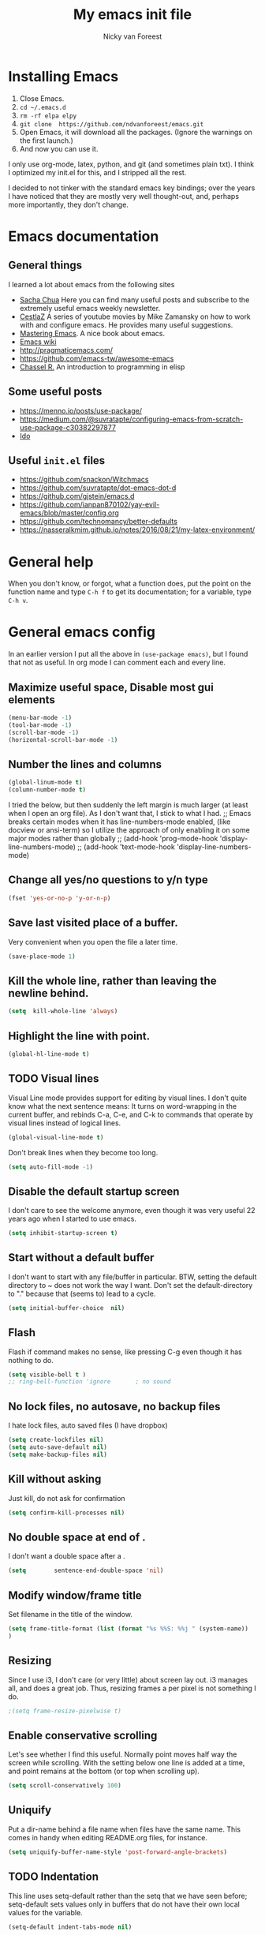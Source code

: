 #+title: My emacs init file
#+author: Nicky van Foreest
#+STARTUP: overview 
#+PROPERTY: header-args :comments yes :results silent

* Installing Emacs

1. Close Emacs.
2. =cd ~/.emacs.d=
2. =rm -rf elpa elpy=
3. =git clone  https://github.com/ndvanforeest/emacs.git=
4. Open Emacs, it will download all the packages. (Ignore the warnings on the first launch.)
5. And now you can use it.

I only use org-mode, latex, python, and git (and sometimes plain txt). I
think I optimized my init.el for this, and I stripped all the rest.

I decided to not tinker with the standard emacs key bindings; over the
years I have noticed that they are mostly very well thought-out, and,
perhaps more importantly, they don't change.


* Emacs documentation


** General things

I learned a lot about emacs from the following sites

- [[https://sachachua.com/blog/emacs/][Sacha Chua]] Here you can find
  many useful posts and subscribe to the extremely useful emacs weekly
  newsletter.
- [[https://cestlaz.github.io/stories/emacs/][CestlaZ]] A series of   youtube movies by Mike Zamansky on how to work with and configure  emacs. He provides many useful suggestions.
- [[https://www.masteringemacs.org/][Mastering Emacs]]. A  nice  book about emacs.
- [[https://www.emacswiki.org/emacs/EmacsNewbieHelpReference][Emacs  wiki]]
- [[http://pragmaticemacs.com/]]
- [[https://github.com/emacs-tw/awesome-emacs]]
- [[https://www.gnu.org/software/emacs/manual/pdf/eintr.pdf][Chassel  R.]] An introduction to programming in elisp


**  Some useful posts

- [[https://menno.io/posts/use-package/]]
- [[https://medium.com/@suvratapte/configuring-emacs-from-scratch-use-package-c30382297877]]
- [[https://www.masteringemacs.org/article/introduction-to-ido-mode][Ido]]

** Useful =init.el= files
 
- https://github.com/snackon/Witchmacs
- [[https://github.com/suvratapte/dot-emacs-dot-d]]
- [[https://github.com/gjstein/emacs.d]]
- [[https://github.com/ianpan870102/yay-evil-emacs/blob/master/config.org]]
- [[https://github.com/technomancy/better-defaults]]
- [[https://nasseralkmim.github.io/notes/2016/08/21/my-latex-environment/]]



* General help
When you don't know, or forgot, what a function does, put the point on the function name and type =C-h f= to get its documentation; for a variable, type =C-h v=.

* General emacs config

In an earlier version I put all the above in ~(use-package emacs)~, but I found that not as useful. In org mode I can comment each and every line.

** Maximize useful space, Disable most gui elements

#+begin_src emacs-lisp
(menu-bar-mode -1)  
(tool-bar-mode -1)
(scroll-bar-mode -1)
(horizontal-scroll-bar-mode -1)
#+end_src



** Number the lines and columns

#+begin_src emacs-lisp 
(global-linum-mode t)
(column-number-mode t)
#+end_src

I tried the below, but then suddenly the left margin is much larger (at least when I open an org file). As I don't want that, I stick to what I had. 
;; Emacs breaks certain modes when it has line-numbers-mode enabled, (like docview or ansi-term) so I utilize the approach of only enabling it on some major modes rather than globally
;; (add-hook 'prog-mode-hook 'display-line-numbers-mode)
;; (add-hook 'text-mode-hook 'display-line-numbers-mode)


** Change all yes/no questions to y/n type
#+begin_src emacs-lisp 
(fset 'yes-or-no-p 'y-or-n-p) 
#+end_src

** Save last visited place  of a buffer.  
Very convenient when you open the file a later  time.
#+begin_src emacs-lisp 
(save-place-mode 1)                 
#+end_src

** Kill the whole line, rather than leaving the newline behind.
#+begin_src emacs-lisp 
(setq  kill-whole-line 'always)
#+end_src

** Highlight the line with point. 
#+begin_src emacs-lisp 
(global-hl-line-mode t)       
#+end_src

** TODO Visual lines
Visual Line mode provides support for editing by visual lines.
I don't quite know what the next sentence means: It turns on word-wrapping in the current buffer, and rebinds C-a, C-e, and C-k to commands that operate by visual lines instead of logical lines.
#+begin_src emacs-lisp 
(global-visual-line-mode t)    
#+end_src

Don't break lines when they become too long. 
#+begin_src emacs-lisp 
(setq auto-fill-mode -1)
#+end_src


** Disable the default startup screen
I don't care to see the welcome anymore, even though it was very useful 22 years ago when I started to use emacs.
#+begin_src emacs-lisp 
(setq inhibit-startup-screen t)
#+end_src

** Start without a default buffer
I don't want to start with any file/buffer in particular.
BTW, setting the default directory to ~ does not work the way I want. Don't set the default-directory to "." because that (seems to) lead to a cycle.
#+begin_src emacs-lisp 
(setq initial-buffer-choice  nil)
#+end_src

** Flash
Flash if command makes no sense, like pressing C-g even though it has nothing to do.
#+begin_src emacs-lisp 
(setq visible-bell t )
;; ring-bell-function 'ignore       ; no sound
#+end_src

** No lock files, no autosave, no backup files
I hate lock files, auto saved files (I have dropbox)
#+begin_src emacs-lisp 
(setq create-lockfiles nil)
(setq auto-save-default nil)
(setq make-backup-files nil)
#+end_src


** Kill without asking
Just kill, do not ask for confirmation
#+begin_src emacs-lisp 
(setq confirm-kill-processes nil)
#+end_src
** No double space at end of .

I don't want a double space after a .
#+begin_src emacs-lisp 
(setq        sentence-end-double-space 'nil)
#+end_src

** Modify window/frame title

Set filename in the title of the window.
#+begin_src emacs-lisp 
(setq frame-title-format (list (format "%s %%S: %%j " (system-name))  '(buffer-file-name "%f" (dired-directory dired-directory "%b")))
)
#+end_src

** Resizing

Since I use i3, I don't care (or very little) about screen lay out. i3 manages all, and does a great job. Thus, resizing frames  a per pixel is not something I do.
#+begin_src emacs-lisp 
;(setq frame-resize-pixelwise t)
#+end_src

** Enable conservative scrolling

Let's see whether I find this useful. Normally point moves half way the screen while scrolling. With the setting below one line is added at a time, and  point remains at the bottom (or top when scrolling up).
#+BEGIN_SRC emacs-lisp
  (setq scroll-conservatively 100)
#+END_SRC

** Uniquify 
Put a dir-name behind a file name when files have the same name. This comes in handy when editing README.org files, for instance. 
#+begin_src emacs-lisp 
(setq uniquify-buffer-name-style 'post-forward-angle-brackets)
#+end_src
** TODO Indentation

This line uses setq-default rather than the setq that we have seen before; setq-default sets values only in buffers that do not have their own local values for the variable.
#+begin_src emacs-lisp 
  (setq-default indent-tabs-mode nil)
#+end_src

#+BEGIN_SRC emacs-lisp
  (setq-default tab-width 4)
  (setq-default standard-indent 4)
  (setq-default electric-indent-inhibit t)
#+END_SRC

What does this do? 
#+begin_src emacs-lisp 
  (setq backward-delete-char-untabify-method 'nil)
#+end_src

What to do with this: change it so something for python?
  (setq c-basic-offset tab-width)


** TODO Automatic updating of buffers

When exporting an org mode file to LaTeX and pdf, the tex file is modified.
I like to see this (intermediate) tex file automatically updated in emacs.
This is achieved with these settings. 

Why  does this require two lines? What does the first, and what the second?

#+begin_src emacs-lisp 
(global-auto-revert-mode 1) 
(setq auto-revert-verbose nil) 
#+end_src


** Clean up at save
I don't want an extra new line at the end, at least not automatically. 
#+begin_src emacs-lisp 
; (setq require-final-newline t)
(add-hook 'before-save-hook 'whitespace-cleanup)
#+end_src
*
** Middle mouse click pastes at mouse location
#+begin_src emacs-lisp 
(setq mouse-yank-at-point t)
#+end_src

** Load newest file
I don't think I need this, so let's comment it out, and see how I fare.
#+begin_src emacs-lisp 
; (setq load-prefer-newer t)
#+end_src

** Apropos
A more sophisticated sort of question to ask is, "What are the commands for working with files?"
To ask this question, type C-h a file RET, which displays a list of all command names that contain `file'
#+begin_src emacs-lisp 
(setq apropos-do-all t)
#+end_src

** Key bindings

Move to other window, quicker than ~C-x o~.
#+begin_src emacs-lisp 
(global-set-key (kbd "M-o") 'other-window)
#+end_src

I use this a lot, for instance  in python mode to autocomplete filenames in ~open("...")~.
#+begin_src emacs-lisp 
(global-set-key (kbd "M-/") 'hippie-expand)
#+end_src

Delete rest of the string up to a given character.
#+begin_src emacs-lisp 
(global-set-key (kbd "M-z") 'zap-up-to-char)
#+end_src

** Enable prettify symbols mode
#+BEGIN_SRC emacs-lisp
  (global-prettify-symbols-mode t)
#+END_SRC

* Ediff

#+begin_src emacs-lisp 
(use-package ediff
  ; side by side differences rather than in two buffers under neath each other.
  :defer t
  :config (setq ediff-split-window-function 'split-window-horizontally
		ediff-window-setup-function 'ediff-setup-windows-plain ;; otherwise ediff opens another window
		)
  )
#+end_src

* Smex
A convenient interface to recently and most frequently used commands.
#+begin_src emacs-lisp 
(use-package smex
  :defer t
  :bind (("M-x" . smex))
  :config (smex-initialize)
)
#+end_src

* Typing French characters

Allow for French accents
#+begin_src emacs-lisp 
(set-language-environment "UTF-8") 

(defun accents ()
    (interactive)
    (activate-input-method "latin-1-alt-postfix") )
  ;; (defun current-lang () ;; I don't know whether I need this to be able to type French characters. 
  ;;   (interactive)
  ;;   (eval-expression current-language-environment)
  ;;   )

#+end_src

* The the

Search for occurrences of repetition of words, like "the the", "a a", and so on


#+begin_src emacs-lisp 
(defun the-the ()
       "Search forward for for a duplicated word."
       (interactive)
       (message "Searching for for duplicated words ...")
       (push-mark)
       ;; This regexp is not perfect
       ;; but is fairly good over all:
       (if (re-search-forward
            "\\b\\([^@ \n\t]+\\)[ \n\t]+\\1\\b" nil 'move)
           (message "Found duplicated word.")
         (message "End of buffer")))
     
     ;; Bind 'the-the' to  C-c \
     (global-set-key "\C-c\\" 'the-the)
#+end_src

* Bufler

Replacement for =ibuffer=. See https://github.com/alphapapa/bufler.el

#+begin_src emacs-lisp 
(use-package bufler 
  :bind (("C-x C-b" . bufler)))
#+end_src

* Kill buffer and its windows 


#+begin_src emacs-lisp 
(defun bjm/kill-this-buffer ()
  "Kill the current buffer."
  (interactive)
  (kill-buffer (current-buffer)))

(defun kill-buffer-and-its-windows (buffer)
  "Kill BUFFER and delete its windows.  Default is `current-buffer'.
BUFFER may be either a buffer or its name (a string)."
  (interactive (list (read-buffer "Kill buffer: " (current-buffer) 'existing)))
  (setq buffer  (get-buffer buffer))
  (if (buffer-live-p buffer)            ; Kill live buffer only.
      (let ((wins  (get-buffer-window-list buffer nil t))) ; On all frames.
        (when (and (buffer-modified-p buffer)
                   (fboundp '1on1-flash-ding-minibuffer-frame))
          (1on1-flash-ding-minibuffer-frame t)) ; Defined in `oneonone.el'.
        (when (kill-buffer buffer)      ; Only delete windows if buffer killed.
          (dolist (win  wins)           ; (User might keep buffer if modified.)
            (when (window-live-p win)
              ;; Ignore error, in particular,
              ;; "Attempt to delete the sole visible or iconified frame".
              (condition-case nil (delete-window win) (error nil))))))
    (when (interactive-p)
      (error "Cannot kill buffer.  Not a live buffer: `%s'" buffer))))



; (global-set-key (kbd "C-x k") 'bjm/kill-this-buffer)
(global-set-key (kbd "C-x k") 'kill-buffer-and-its-windows)
; (global-set-key (kbd "C-x w") 'delete-frame)
; (substitute-key-definition 'kill-buffer 'kill-buffer-and-its-windows global-map)
#+end_src

* Which keys

After typing the beginning of a keychord, like C-c, this package opens, after a second or so, the modeline with an overview of all possible keychords that have that particular combination as a start.
I don't know whether I find this useful.

#+begin_src emacs-lisp 
(use-package which-key
  :config
(which-key-mode))
#+end_src



* Dired

When browsing through the directories, I want the intermediate buffers that dired opens killed.

#+begin_src emacs-lisp 
(setq delete-by-moving-to-trash t)
; Delete intermediate buffers when navigating through dired.
(eval-after-load "dired"
 #'(lambda ()
     (put 'dired-find-alternate-file 'disabled nil)
     (define-key dired-mode-map (kbd "RET") #'dired-find-alternate-file)))
#+end_src

* Snippets

Weird, it seems that my ~.emacs.d/snippets~ directory is not added to the path.
However, I then tried to make a new snippet ~M-x yas-new-snippet- and when saving emacs asked me where to save the file and it suggested the ~.emacs.d/snippets/org-mode~ dir. Once I saved the file in that directory, it got found after ~(yas-reload-all)~. I infered from this that I have to save the snippets in directories like ~org-mode~ or ~latex-mode~. And this worked indeed.

#+begin_src emacs-lisp 
(use-package yasnippet
  :init
;  (add-to-list 'yas-snippet-dirs "~/.emacs.d/snippets")
  (yas-global-mode 1))

; (use-package yasnippet-snippets)
#+end_src

Load the standard snippets of melpa. 
#+begin_src emacs-lisp 
(use-package yasnippet-snippets)
#+end_src

I don't want a few of the default snippets to interfere with cdlatex. 
#+begin_src shell 
cd elpa/yasnippet-snippets-*/snippets/latex-mode
rm frame
rm frac
#+end_src


* ido

=ido= provides auto completion to find files and open buffers.
It also hides lots of files I typically don't want to see when searching for/opening files from a directory.

#+begin_src emacs-lisp 
(use-package ido
  :config
  (setq ido-everywhere t
	ido-enable-flex-matching t ;; show any name that has the typed characters
	ido-use-virtual-buffers t  ;; list of past visited files
	ido-create-new-buffer 'always  ;; do not ask to create new buffer when C-x b
	confirm-nonexistent-file-or-buffer nil  ;; also do not ask to confirm in case of C-x b
	ido-default-buffer-method 'selected-window
	ido-file-extensions-order '(".tex" ".py")
	completion-ignored-extensions '(".o" ".pdf" "~" ".bin" ".ilg" ".idx" ".ind" ".log"
                                      ".obj" ".map" ".a" ".so" ".pytxcode" ".toc" ".rel" ".out" 
                                      ".mod" ".aux" ".out" ".pyg" ".bbl" ".blg")
	ido-ignore-extensions t  ;; ignore files with the above extensions
	ido-ignore-directories '("auto" "_minted*" "__pycache__" ".git") ;; this works with C-x d, but not with C-x C-f
	ido-ignore-files '("auto" "_minted*" "__pycache__") ;; this works with C-x C-f
	)
  (ido-mode t) )
#+end_src

I don't think I'll need ivy or helm for my purposes.

* Theming

For normal work I use the material theme.

#+begin_src emacs-lisp 
(use-package material-theme
  )
#+end_src

I prefer somehat smaller fonts.
#+begin_src emacs-lisp 
(set-face-attribute 'default nil :height 95) 
#+end_src

* Dimmer

This dimms the buffer(s) that don't have point. 

#+begin_src emacs-lisp 
(use-package dimmer  
  :config (dimmer-mode t)
  (setq dimmer-fraction 0.2)
  )
#+end_src

* Parentheses

** Show matching parentheses.
I had the quoted code earlier, but I don't see the difference.
#+begin_src emacs-lisp 
(show-paren-mode 1)
;; (use-package paren   
;;   :init (setq show-paren-delay 0)
;;   :config (show-paren-mode +1)
;;   )
#+end_src

** Insert the matching right bracket

As far I can tell, the pairs come automatically with the electric pair mode. I put them in quotes.

#+BEGIN_SRC emacs-lisp
  ;; (setq electric-pair-pairs '(
  ;;                             (?\{ . ?\})
  ;;                             (?\( . ?\))
  ;;                             (?\[ . ?\])
  ;;                             (?\" . ?\")
  ;;                             ))
(electric-pair-mode t)
#+END_SRC

** TODO Using rainbow delimiters? 
I don't think I need this. I also don't quite get what it does. 
#+begin_src emacs-lisp 
;; (use-package rainbow-delimiters
;;   :hook((prog-mode . rainbow-delimiters-mode)
;;         (text-mode . rainbow-delimiters-mode)
;;         )
;; )
#+end_src

* Diminish

#+begin_src emacs-lisp 
(use-package diminish 
  )
#+end_src

Seems to suppress minor modes in the modeline, but I guess I don't to see the effect of it.

* ripgrep, fast searching

I replaced =ack= for =rg=

#+begin_src emacs-lisp 
(use-package rg
  :config
  (rg-enable-default-bindings)
  )
#+end_src

* Deft: Taking notes

#+begin_src emacs-lisp 
(use-package deft  ;; very practical note taking package
  :defer t
  :bind ("C-c d" . deft)
  :config
  (setq deft-extensions '("txt" "tex" "org"))
  (setq deft-directory "~/org/deft")
  (setq deft-auto-save-interval 0)
  )
#+end_src

* Atomic chrome
Type emails and boxes within emacs

https://github.com/imjonathan/atomic-chrome

#+begin_src emacs-lisp 
(use-package atomic-chrome
  :config
  (atomic-chrome-start-server)
  (setq atomic-chrome-buffer-open-style 'frame)
  )
#+end_src

Kill frame with =kill-frame= with keychord =C-x 5 0=.

Set a shortcut like =M-e= in chromium by typing =chrome://extensions/shortcuts= in the chrome search bar (on top), and then type =M-e=.

* Syntax checking


#+begin_src emacs-lisp 
(use-package flycheck
  :init (global-flycheck-mode) )
#+end_src

* Spell checking

#+begin_src emacs-lisp 
(use-package flyspell
  :init  (flyspell-mode 1)
  :config
  ;;   (setq 
  (setq ispell-program-name "aspell"
	ispell-list-command "--list" ;; this is necessary when using aspell instead of ispell
	;; ispell-dictionary   "english" ; Default dictionary to use
	)
  :hook((prog-mode . flyspell-mode)
        (text-mode . flyspell-mode)
        )
  )
#+end_src

* Autocompletion

# #+begin_src emacs-lisp 
# (use-package auto-complete
#   :init
#   (progn
#     (ac-config-default)
#     (global-auto-complete-mode t)
#     ))
# #+end_src

I don't really understand the difference between =auto-complete= and =company=. I have the impression that =company= works better with respect to completion. 


Company stands for "complete anything". 
#+begin_src emacs-lisp 
(use-package company
  :bind (:map company-active-map
              ("C-n" . company-select-next)
              ("C-p" . company-select-previous)
              )
  :config
  (setq company-idle-delay 0.0)
  (global-company-mode t)
  )
#+end_src

* Org mode 

I commented out =org-structure-template-alist= because I use =yasnippets= rather then =<p TAB= to get a python source code block.

I commented out several header settings for =org-babel= code blocks.
I think I prefer to have these options set per file, not here. 

#+begin_src emacs-lisp 
(use-package org
  :config
  (org-babel-do-load-languages
   'org-babel-load-languages  ; I hope I never need any other languages then these
   '((shell . t)
     (python . t)
     (emacs-lisp . t)
     )
   )
  ;; (add-to-list 'org-structure-template-alist
  ;;              '("p" . "src python ")
  ;;              )
  (setq org-confirm-babel-evaluate nil 
        org-latex-listings 'minted
	org-latex-packages-alist '(("" "minted"))
	org-latex-pdf-process 
	'("pdflatex -shell-escape -interaction nonstopmode -output-directory %o %f"
	 "pdflatex -shell-escape -interaction nonstopmode -output-directory %o %f")
	org-src-preserve-indentation t
	org-src-fontify-natively t ; does this work? 
	org-latex-with-hyperref nil
	org-list-allow-alphabetical t)
  ;; (setq org-babel-default-header-args:python
  ;;     '((:results . "output replace")
  ;; 	(:session . "none")
  ;; 	(:exports . "both")
  ;; 	(:tangle . "no")))
  ;; (setq org-babel-default-header-args:python
  ;;     '((:results . "output replace")
  ;; 	(:session . "none")
  ;; 	(:exports . "both")
  ;; 	(:cache .   "no")
  ;; 	(:noweb . "no")
  ;; 	(:hlines . "no")
  ;; 	(:tangle . "no")
  ;; 	(:eval . "never-export")))
  :hook (org-mode . turn-on-org-cdlatex)
  )



(setq org-cycle-emulate-tab 'white)

;; scale the latex preview figure that you get with C-c C-x C-l
(setq org-format-latex-options (plist-put org-format-latex-options :scale 5.0))

;; (add-to-list 'org-latex-classes
;;              '("article"
;;                "\\documentclass{article}"
;;                ("\\section{%s}" . "\\section*{%s}")
;;                ("\\subsection{%s}" . "\\subsection*{%s}")
;;                ("\\subsubsection{%s}" . "\\subsubsection*{%s}")
;;                ("\\paragraph{%s}" . "\\paragraph*{%s}")
;;                ("\\subparagraph{%s}" . "\\subparagraph*{%s}")))

#+end_src




Often I use the (very handy) LaTeX =subfiles=package. The next allows to export (=C-c C-e l l=) to a =\documentclass{subfile}=.
I want to be able to export to a subfiles package.

#+begin_src emacs-lisp 
(require 'ox-latex)
(with-eval-after-load 'ox-latex
   (add-to-list 'org-latex-classes
   '("subfiles"
   "\\documentclass{subfiles}
   [NO-DEFAULT-PACKAGES]
   [NO-PACKAGES]"
   ("\\section{%s}" . "\\section*{%s}")
   ("\\subsection{%s}" . "\\subsection*{%s}")
   ("\\subsubsection{%s}" . "\\subsubsection*{%s}")
   ("\\paragraph{%s}" . "\\paragraph*{%s}"))))
#+end_src

Make nice bullets when viewing =.org= files
#+begin_src emacs-lisp 
(use-package org-bullets
  ; :config
  ; (add-hook 'org-mode-hook (lambda () (org-bullets-mode 1))))
  :hook(org-mode . org-bullets-mode) )
#+end_src

#+begin_src emacs-lisp 
(use-package ob-async)

#+end_src

* htmlize

Code highlighting, for  =nikola=, =reveal.js=, and perhaps more.

#+begin_src emacs-lisp 
(use-package htmlize)
#+end_src

* Latex

** Paragraph outlining

This function splits a paragraph with one sentence per line.  I find this layout much more convenient than  fixed width paragraphs.

#+begin_src emacs-lisp 
  (defun ales/fill-paragraph (&optional P)	;
    "When called with prefix argument call `fill-paragraph'. Otherwise split the current paragraph into one sentence per line."
    (interactive "P")
    (if (not P)
        (save-excursion
          (let ((fill-column 12345678)) ;; relies on dynamic binding
            (fill-paragraph) ;; this will not work correctly if the paragraph is
            ;; longer than 12345678 characters (in which case the
            ;; file must be at least 12MB long. This is unlikely.)
            (let ((end (save-excursion
                         (forward-paragraph 1)
                         (backward-sentence)
                         (point-marker))))  ;; remember where to stop
              (beginning-of-line)
              (while (progn (forward-sentence)
                            (<= (point) (marker-position end)))
                (just-one-space) ;; leaves only one space, point is after it
                (delete-char -1) ;; delete the space
                (newline)        ;; and insert a newline
                (LaTeX-indent-line) ;; I only use this in combination with latex, so this makes sense
                ))))
      ;; otherwise do ordinary fill paragraph
      (fill-paragraph P))
    )
#+end_src

** Search and replace in latex environment
    Usual regular expressions can be used, e.g. searching for \<i\> instead of just i avoids changing \sin to \sxn.

#+begin_src emacs-lisp 
(defun latex-replace-in-math ()
  "Call `query-replace-regexp' with `isearch-filter-predicate' set to filter out matches outside LaTeX math environments."
  (interactive)
  (let ((isearch-filter`-predicate
	 (lambda (BEG END)
	   (save-excursion (save-match-data (goto-char BEG) (texmathp)))))
	(case-fold-search nil))
    (call-interactively 'query-replace-regexp)))
#+end_src

** Auctex

Some people load ~tex-site~, rather than ~latex~. I found the following explanation on the web: 

---
I believe tex-site is right in your case since you use the git version of AUCTeX, which doesn't include this line:

;;;###autoload (require 'tex-site)

ELPA users shouldn't use tex-site since the file gets required during package initialization.
---

Since I use ELPA,  I stick to ~use-package latex~.

#+begin_src emacs-lisp 
(use-package latex; tex-site ;; If I don't use latex here, the add-to-list below does not work
  :ensure auctex
  :defer t
  :mode ("\\.tex\\'" . latex-mode)
  :init
  (setq reftex-plug-into-AUCTeX t )
  :bind (("M-q" . ales/fill-paragraph))  ;; start every sentence on a new line
  :config
  ;; (setq-default TeX-master nil ); by each new fie AUCTEX will ask for a master fie.
  (setq-default auto-fill-function nil) ;; 
  (setq TeX-auto-save t
        TeX-parse-self t
        TeX-save-query nil  ;dont ask to save if you want to compile with C-c C-c
        LaTeX-command-style '(("" "%(PDF)%(latex) -shell-escape %S%(PDFout)"))
        TeX-file-extensions '("tex" "sty")
        TeX-ispell-extend-skip-list t
        ; LaTeX-electric-left-right-brace t ; handled by cdlatex, see below
        reftex-isearch-minor-mode t ; search whole document, not just the current file
        )
  (add-hook 'LaTeX-mode-hook
            (lambda ()
	      (turn-on-reftex)
	      (turn-on-cdlatex) 
              ; (prettify-symbols-mode) ; handled globally
              ; (visual-line-mode) ; Since I load this globally, it is not necessary I think. 
              ; (LaTeX-math-mode) ; enable math-mode right away in  math environment; `a expands right away to \alpha
              (reftex-isearch-minor-mode)
              (LaTeX-add-environments
               '("corollary" LaTeX-env-label)
               '("lemma" LaTeX-env-label)
               '("proposition" LaTeX-env-label)
               '("theorem" LaTeX-env-label)
               '("exercise" LaTeX-env-label)
               '("extra" LaTeX-env-label)
               '("example" LaTeX-env-label)
               '("remark" LaTeX-env-label)
                  )
              )
            )
  (add-to-list 'LaTeX-verbatim-environments "exercise" "solution")
  ;; (add-to-list 'LaTeX-indent-environment-list
  ;; 	       '("exercise" current-indentation)
  ;;              '("solution" current-indentation)
  ;; 	       )
  )
#+end_src

questions:
- Why to add exercise and solution to a list?

** CD latex

#+begin_src emacs-lisp 
;; (use-package cdlatex
;;    :defer t
;; )
#+end_src

Type ~C-c ?~ to get help.
Eg. in a math enviroment type ~fr TAB~ to get a ~\frac~, and ~lr(~ to get a pair of left-right braces. Etc. 



** Reftex

#+begin_src emacs-lisp 
(use-package reftex
  ; :defer t
  :after latex
  :config
  (setq reftex-enable-partial-scans t
        reftex-save-parse-info t
        reftex-use-multiple-selection-buffers t
        reftex-plug-into-AUCTeX t
        reftex-cite-prompt-optional-args t; Prompt for empty optional arguments in cite
        )
  (setq reftex-keep-temporary-buffers nil);; added 20210114
  (setq reftex-trust-label-prefix '("fig:" "eq:")) ;; added 20210114
  (setq reftex-label-alist
        '( ("corollary" ?c "cor:" "~\\ref{%s}" nil   ("corollary" "co.") -3)
          ("exercise" ?x "ex:" "~\\ref{%s}" nil   ("exercise" "ex.") -4)
          ("lemma" ?l "lem:" "~\\ref{%s}" nil   ("lemma" "le.") -5)
          ("proposition" ?p "prop:" "~\\ref{%s}" nil   ("proposition" "pr.") -6)
          ("theorem" ?h "thr:" "~\\ref{%s}" nil   ("theorem" "th.") -7)
          ("example" ?p "exa:" "~\\ref{%s}" nil   ("example" "exa.") -8)
          ("remark" ?r "rem:" "~\\ref{%s}" nil   ("remark" "rem.") -9)
          ("definition" ?d "def:" "~\\ref{%s}" nil   ("definition" "def.") -10)
          )
        )
  (setq reftex-external-file-finders
        '(("tex" . "kpsewhich -format=.tex %f")
          ("bib" . "kpsewhich -format=.bbl %f")
          )
        )
  )


#+end_src

* Python things


I tried =eglot=, but I found it unbearably slow.  With =company= and =elpy= I have much better performance. 




Ensure to run =pip install jedi flake8=.
Some people say the following is also necessary =pip install importmagic autopep8 yapf=, but I skipped them
# #+begin_src emacs-lisp 
# (use-package lsp-mode
#   :config
#   (setq lsp-highlight-symbol-at-point nil)
#   (lsp-register-custom-settings
#    '(("pyls.plugins.pyls_black.enabled" t t)))
#   :hook (python-mode . lsp))

# (use-package lsp-ui
#   :commands lsp-ui-mode)
# #+end_src


#+begin_src emacs-lisp 
(use-package elpy
  :after python
  :custom (elpy-rpc-backend "jedi")
  :config
  (remove-hook 'elpy-modules 'elpy-module-flymake)
  (elpy-enable)
  )

(use-package blacken
  :demand t
  :after python
  :config
  (setq blacken-skip-string-normalization t
        blacken-line-length 90
        )
  :hook(python-mode . blacken-mode)   ;; autoformat with black on save
  )
#+end_src


Since I load elpy I don't think it is necessary to explicitly load =jedi=.


#+begin_src emacs-lisp 
(setq python-indent-guess-indent-offset t)  
(setq python-indent-guess-indent-offset-verbose nil)
#+end_src

* Reveal.js

#+begin_src emacs-lisp 
(use-package ox-reveal
  :config
    (require 'ox-reveal)
    (setq org-reveal-root "http://cdn.jsdelivr.net/reveal.js/3.0.0/")
    (setq org-reveal-mathjax t)
)
#+end_src

* Jupyter and ipython
I don't use jupyter or ipyton, but org babel.

#+begin_src emacs-lisp 
; (use-package jupyter)
; (use-package ob-ipython)
#+end_src

* csv
#+begin_src emacs-lisp 
(use-package csv-mode
  :defer t
  :mode ("\\.[Cc][Ss][Vv]\\'" . csv-mode)
  :config (setq csv-separators '("," ";" "|" " ")))
#+end_src

* magit

I don't seem to use this.

# #+begin_src emacs-lisp 
# (use-package magit
#   :defer t
#   :bind (("C-x g" . magit-status))
#   )
# #+end_src

